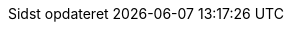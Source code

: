 // Danish translation, courtesy of Max Rydahl Andersen <manderse@redhat.com>
:appendix-caption: Appendix
:appendix-refsig: {appendix-caption}
:caution-caption: Forsigtig
//:chapter-label: ???
//:chapter-refsig: {chapter-label}
:example-caption: Eksempel
:figure-caption: Figur
:important-caption: Vigtig
:last-update-label: Sidst opdateret
ifdef::listing-caption[:listing-caption: List]
//:manname-title: NAVN
:note-caption: Notat
//:part-refsig: ???
ifdef::preface-title[:preface-title: Forord]
//:section-refsig: ???
:table-caption: Tabel
:tip-caption: Tips
:toc-title: Indholdsfortegnelse
:untitled-label: Unavngivet
:version-label: Version
:warning-caption: Advarsel
